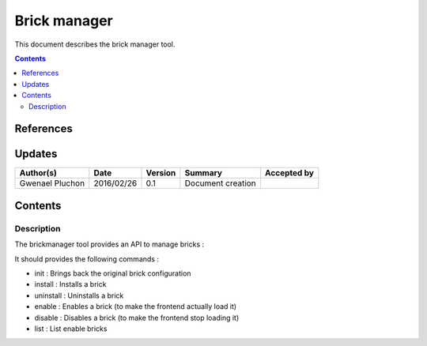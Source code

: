 .. _FR__brickmanager:

=============
Brick manager
=============

This document describes the brick manager tool.

.. contents::
   :depth: 2

References
==========

Updates
=======

.. csv-table::
   :header: "Author(s)", "Date", "Version", "Summary", "Accepted by"

   "Gwenael Pluchon", "2016/02/26", "0.1", "Document creation", ""

Contents
========

Description
-----------

The brickmanager tool provides an API to manage bricks :

It should provides the following commands :

- init : Brings back the original brick configuration
- install : Installs a brick
- uninstall : Uninstalls a brick
- enable : Enables a brick (to make the frontend actually load it)
- disable : Disables a brick (to make the frontend stop loading it)
- list : List enable bricks